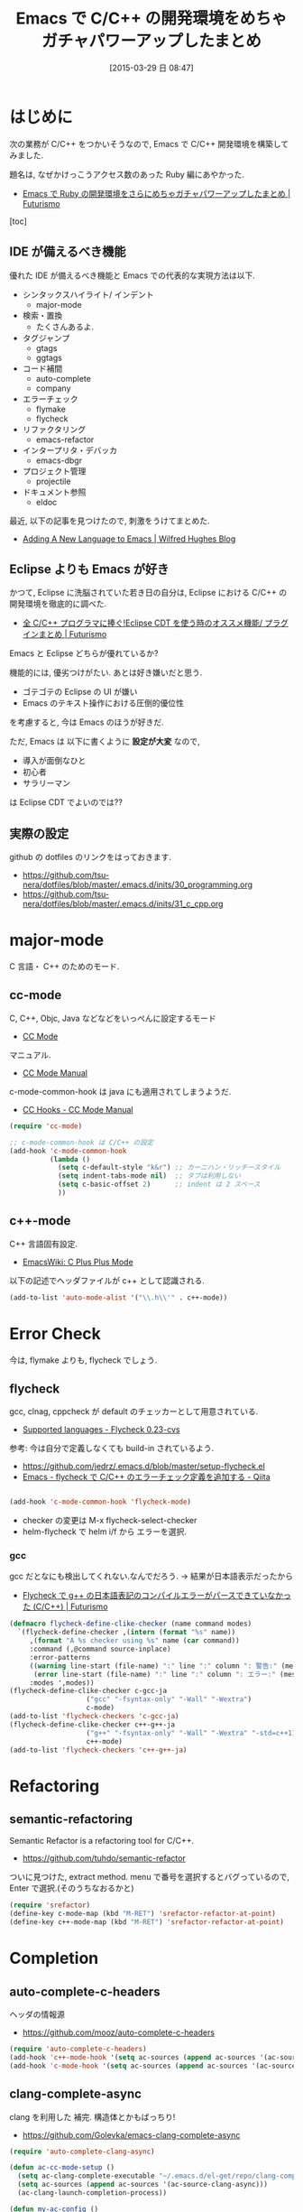 #+BLOG: Futurismo
#+POSTID: 3071
#+DATE: [2015-03-29 日 08:47]
#+OPTIONS: toc:nil num:nil todo:nil pri:nil tags:nil ^:nil TeX:nil
#+CATEGORY: 技術メモ, Emacs
#+TAGS: C 言語, C++
#+DESCRIPTION: Emacs で C/C++ の開発環境を構築
#+TITLE: Emacs で C/C++ の開発環境をめちゃガチャパワーアップしたまとめ

#+BEGIN_HTML
<img alt="" src="http://futurismo.biz/wp-content/uploads/emacs_logo.jpg"/>
#+END_HTML

* はじめに
  次の業務が C/C++ をつかいそうなので,
  Emacs で C/C++ 開発環境を構築してみました. 

  題名は, なぜかけっこうアクセス数のあった Ruby 編にあやかった.
  - [[http://futurismo.biz/archives/2213][Emacs で Ruby の開発環境をさらにめちゃガチャパワーアップしたまとめ | Futurismo]]

  [toc]

** IDE が備えるべき機能
   優れた IDE が備えるべき機能と Emacs での代表的な実現方法は以下.
   - シンタックスハイライト/ インデント
     - major-mode
   - 検索・置換
     - たくさんあるよ.
   - タグジャンプ
     - gtags
     - ggtags
   - コード補間
     - auto-complete
     - company
   - エラーチェック
     - flymake
     - flycheck
   - リファクタリング
     - emacs-refactor
   - インタープリタ・デバッカ
     - emacs-dbgr
   - プロジェクト管理
     - projectile
   - ドキュメント参照
     - eldoc

   最近, 以下の記事を見つけたので, 刺激をうけてまとめた.
   - [[http://www.wilfred.me.uk/blog/2015/03/19/adding-a-new-language-to-emacs/][Adding A New Language to Emacs | Wilfred Hughes Blog]]
   
** Eclipse よりも Emacs が好き
   かつて, Eclipse に洗脳されていた若き日の自分は,
   Eclipse における C/C++ の開発環境を徹底的に調べた.
   - [[http://futurismo.biz/eclipsecdt4cpp][全 C/C++ プログラマに捧ぐ!Eclipse CDT を使う時のオススメ機能/ プラグインまとめ | Futurismo]]

   Emacs と Eclipse どちらが優れているか?

   機能的には, 優劣つけがたい. あとは好き嫌いだと思う.
   - ゴテゴテの Eclipse の UI が嫌い
   - Emacs のテキスト操作における圧倒的優位性

   を考慮すると, 今は Emacs のほうが好きだ.

   ただ, Emacs は 以下に書くように *設定が大変* なので, 
   - 導入が面倒なひと
   - 初心者
   - サラリーマン

  は Eclipse CDT でよいのでは??
  
** 実際の設定
   github の dotfiles のリンクをはっておきます.
   - https://github.com/tsu-nera/dotfiles/blob/master/.emacs.d/inits/30_programming.org
   - https://github.com/tsu-nera/dotfiles/blob/master/.emacs.d/inits/31_c_cpp.org
* major-mode
  C 言語・ C++ のためのモード.

** cc-mode
   C, C++, Objc, Java などなどをいっぺんに設定するモード
   - [[http://cc-mode.sourceforge.net/][CC Mode]]

   マニュアル.
   - [[http://cc-mode.sourceforge.net/html-manual/index.html][CC Mode Manual]]

   c-mode-common-hook は java にも適用されてしまうようだ.
   - [[http://www.gnu.org/software/emacs/manual/html_node/ccmode/CC-Hooks.html][CC Hooks - CC Mode Manual]]

#+begin_src emacs-lisp
(require 'cc-mode)

;; c-mode-common-hook は C/C++ の設定
(add-hook 'c-mode-common-hook
          (lambda ()
            (setq c-default-style "k&r") ;; カーニハン・リッチースタイル
            (setq indent-tabs-mode nil)  ;; タブは利用しない
            (setq c-basic-offset 2)      ;; indent は 2 スペース
            ))
#+end_src

** c++-mode
   C++ 言語固有設定.
   - [[http://www.emacswiki.org/emacs/CPlusPlusMode][EmacsWiki: C Plus Plus Mode]]

  以下の記述でヘッダファイルが c++ として認識される.

#+begin_src emacs-lisp
(add-to-list 'auto-mode-alist '("\\.h\\'" . c++-mode))
#+end_src

* Error Check
  今は, flymake よりも, flycheck でしょう.

** flycheck
   gcc, clnag, cppcheck が default のチェッカーとして用意されている.
   - [[https://flycheck.readthedocs.org/en/latest/guide/languages.html#c-c][Supported languages - Flycheck 0.23-cvs]]

   参考: 今は自分で定義しなくても build-in されているよう.
   - https://github.com/jedrz/.emacs.d/blob/master/setup-flycheck.el
   - [[http://qiita.com/akisute3@github/items/6fb94c30f92dae2a24ee][Emacs - flycheck で C/C++ のエラーチェック定義を追加する - Qiita]]

#+begin_src emacs-lisp

(add-hook 'c-mode-common-hook 'flycheck-mode)
#+end_src

   - checker の変更は M-x flycheck-select-checker
   - helm-flycheck で helm i/f から エラーを選択.

*** gcc
   gcc だとなにも検出してくれない.なんでだろう.
   -> 結果が日本語表示だったから

   - [[http://futurismo.biz/archives/2992][Flycheck で g++ の日本語表記のコンパイルエラーがパースできていなかった (C/C++) | Futurismo]]

#+begin_src emacs-lisp
(defmacro flycheck-define-clike-checker (name command modes)
  `(flycheck-define-checker ,(intern (format "%s" name))
     ,(format "A %s checker using %s" name (car command))
     :command (,@command source-inplace)
     :error-patterns
     ((warning line-start (file-name) ":" line ":" column ": 警告:" (message) line-end)
      (error line-start (file-name) ":" line ":" column ": エラー:" (message) line-end))
     :modes ',modes))
(flycheck-define-clike-checker c-gcc-ja
			       ("gcc" "-fsyntax-only" "-Wall" "-Wextra")
			       c-mode)
(add-to-list 'flycheck-checkers 'c-gcc-ja)
(flycheck-define-clike-checker c++-g++-ja
			       ("g++" "-fsyntax-only" "-Wall" "-Wextra" "-std=c++11")
			       c++-mode)
(add-to-list 'flycheck-checkers 'c++-g++-ja)
#+end_src

* Refactoring
** semantic-refactoring
   Semantic Refactor is a refactoring tool for C/C++.
   - https://github.com/tuhdo/semantic-refactor

   ついに見つけた, extract method.
   menu で番号を選択するとバグっているので, Enter で選択.(そのうちなおるかと)

#+begin_src emacs-lisp
(require 'srefactor)
(define-key c-mode-map (kbd "M-RET") 'srefactor-refactor-at-point)
(define-key c++-mode-map (kbd "M-RET") 'srefactor-refactor-at-point)
#+end_src

* Completion 
** auto-complete-c-headers
   ヘッダの情報源
   - https://github.com/mooz/auto-complete-c-headers

#+begin_src emacs-lisp
(require 'auto-complete-c-headers)
(add-hook 'c++-mode-hook '(setq ac-sources (append ac-sources '(ac-source-c-headers))))
(add-hook 'c-mode-hook '(setq ac-sources (append ac-sources '(ac-source-c-headers))))
#+end_src

** clang-complete-async
   clang を利用した 補完. 構造体とかもばっちり!
   - https://github.com/Golevka/emacs-clang-complete-async

#+begin_src emacs-lisp
(require 'auto-complete-clang-async)

(defun ac-cc-mode-setup ()
  (setq ac-clang-complete-executable "~/.emacs.d/el-get/repo/clang-complete-async/clang-complete")
  (setq ac-sources (append ac-sources '(ac-source-clang-async)))
  (ac-clang-launch-completion-process))

(defun my-ac-config ()
  (add-hook 'c-mode-common-hook 'ac-cc-mode-setup)
  (add-hook 'auto-complete-mode-hook 'ac-common-setup)
  (global-auto-complete-mode t))
  (my-ac-config)
#+end_src

** function-args
   C/C++ 用の 補完.  CEDET のモダンな置き換え.
   - https://github.com/abo-abo/function-args

   moo-complete で構造体やクラス変数が置換できるのがうれしい.

   - M-o moo-complete semantic な補完
   - M-i  fa-show 関数ヒントをポップアップ
   - M-j  fa-jump-maybe ポップアップ状態でオスとジャンプ
   - moo-propose-overide オーバーライドを suggest
   - moo-propose-variable 変数を suggest

#+begin_src emacs-lisp
(require 'function-args)
(fa-config-default)

(define-key function-args-mode-map (kbd "M-o") nil)
(define-key c-mode-map (kbd "C-M-:") 'moo-complete)
(define-key c++-mode-map (kbd "C-M-:") 'moo-complete)
  
(custom-set-faces
 '(fa-face-hint ((t (:background "#3f3f3f" :foreground "#ffffff"))))
 '(fa-face-hint-bold ((t (:background "#3f3f3f" :weight bold))))
 '(fa-face-semi ((t (:background "#3f3f3f" :foreground "#ffffff" :weight bold))))
 '(fa-face-type ((t (:inherit (quote font-lock-type-face) :background "#3f3f3f"))))
 '(fa-face-type-bold ((t (:inherit (quote font-lock-type-face) :background "#999999" :bold t)))))
#+end_src

** rtags
   clang をつかった便利機能詰め合わせ.
   - https://github.com/Andersbakken/rtags

   設定が大変そうだな..  これは今回は挫折.

   fixit って, 自動エラー修正? スゴそう.

* Document
** ggtags
   ggtags も c 言語ように eldoc 機能を提供している. ggtags は後述.

** c-eldoc
   C 言語用 eldoc 機能.
   - https://github.com/mooz/c-eldoc
   - [[http://d.hatena.ne.jp/mooz/20100421/p1][c-eldoc.el で C 言語プログラミング革命 - mooz deceives you]]

#+begin_src emacs-lisp
(require 'c-eldoc)
(add-hook 'c-mode-hook 'c-turn-on-eldoc-mode)
(add-hook 'c++-mode-hook 'c-turn-on-eldoc-mode)
(setq c-eldoc-buffer-regenerate-time 60)
#+end_src

* Debugger
** gdb
   M-x gdb 標準搭載.

** emacs-dbgr
   デバッグ用 統一 I/F M-x realgud:gdb
   - https://github.com/rocky/emacs-dbgr

  gdb との違いはよくわからない.

#+begin_src emacs-lisp
(require 'realgud)
#+end_src

* その他
** タグジャンプ
*** ggtags
  タグジャンプ用のツール. GNU Global を利用.
   - https://github.com/leoliu/ggtags

#+begin_src emacs-lisp
(require 'ggtags)
(add-hook 'c-mode-common-hook
          (lambda ()
            (when (derived-mode-p 'c-mode 'c++-mode 'java-mode 'asm-mode)
              (ggtags-mode 1))))

;; use helm
(setq ggtags-completing-read-function nil)

;; use eldoc
(setq-local eldoc-documentation-function #'ggtags-eldoc-function)

;; imenu
(setq-local imenu-create-index-function #'ggtags-build-imenu-index)

(define-key ggtags-mode-map (kbd "C-c g s") 'ggtags-find-other-symbol)
(define-key ggtags-mode-map (kbd "C-c g h") 'ggtags-view-tag-history)
(define-key ggtags-mode-map (kbd "C-c g r") 'ggtags-find-reference)
(define-key ggtags-mode-map (kbd "C-c g f") 'ggtags-find-file)
(define-key ggtags-mode-map (kbd "C-c g c") 'ggtags-create-tags)
(define-key ggtags-mode-map (kbd "C-c g u") 'ggtags-update-tags)

(define-key ggtags-mode-map (kbd "M-,") 'pop-tag-mark)
#+end_src

*** helm-gtags
    helm I/F を利用した gtags 操作. 自分は ggtags をつかってる.
    - [[https://github.com/syohex/emacs-helm-gtags][syohex/emacs-helm-gtags]]

** projectile
   プロジェクト管理用の デファクトスタンダード.
   - https://github.com/bbatsov/projectile
   
   自動でプロジェクトのルートディレクトリを探して, 
   それ以下のファイルを見つけたり色々できる.
   - [[http://blog.en30.net/2014/10/20/development-environment.html][最近の開発環境: mjolnir, projectile, peco - blog.en30.net]]

   .projectile ファイルをマニュアルで作成することで,
   そのフォルダを Route Folder と認識出来る.(要 Emacs 再起動)

#+begin_src emacs-lisp
(require  'projectile)
(projectile-global-mode)

;; windows indexing 高速化のおまじない.
(setq projectile-indexing-method 'alien)

  ;; 大きいプロジェクトだと劇的に速度が改善するらしい.
(setq projectile-enable-caching t)
#+end_src

GNU Global と組み合わせるには, ggtags が必要.(gtags ではないので注意)

以下で GTAGS を作成.
- projectile-regenerate-tags

#+begin_src emacs-lisp
(when (executable-find "gtags")
   (setq projectile-tags-file-name "GTAGS")
   (setq projectile-tags-command "gtags")))
#+end_src

** helm-make
   C 言語といったら make でしょう. make 用 helm I/F.
   - https://github.com/abo-abo/helm-make

#+begin_src emacs-lisp
(require 'helm-make)

(eval-after-load 'makefile-mode
  '(define-key makefile-mode-map (kbd "M-\"") 'helm-make-projectile))
(define-key c-mode-map (kbd "M-\"") 'helm-make-projectile)
(define-key c++-mode-map (kbd "M-\"") 'helm-make-projectile)
#+end_src

* Special Thanks
  - [[http://www.slideshare.net/masahirosano14/emacs-14847487][うわ…私の Emacs 力, 低すぎ...?]]
  - [[http://truongtx.me/2013/03/10/emacs-setting-up-perfect-environment-for-cc-programming/][Emacs - Setting up perfect environment for C/C++ Programming - Part 1]]
  - [[http://tuhdo.github.io/c-ide.html#sec-2][C/C++ Development Environment for Emacs]]
  - [[http://at-aka.blogspot.jp/2006/12/emacs-c.html][clmemo@aka: Emacs で C 言語プログラミングを始める人へのイントロダクション]]
  - [[http://sakito.jp/emacs/emacsobjectivec.html][Emacs で iPhone アプリ開発を快適にするための設定 : 紹介マニア]]
